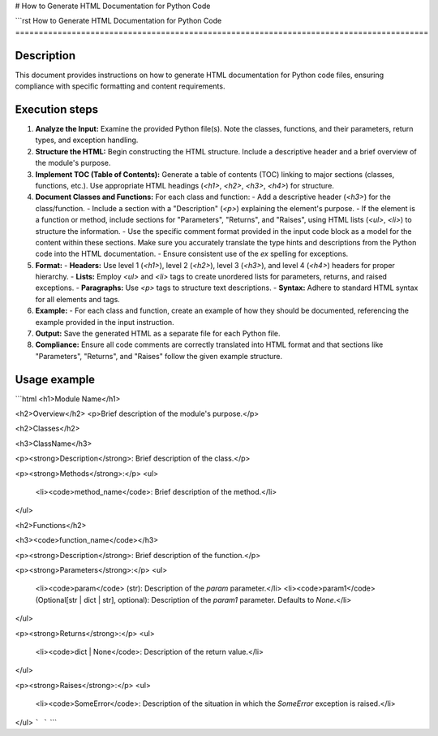 # How to Generate HTML Documentation for Python Code

```rst
How to Generate HTML Documentation for Python Code
========================================================================================

Description
-------------------------
This document provides instructions on how to generate HTML documentation for Python code files, ensuring compliance with specific formatting and content requirements.

Execution steps
-------------------------
1. **Analyze the Input:** Examine the provided Python file(s). Note the classes, functions, and their parameters, return types, and exception handling.

2. **Structure the HTML:** Begin constructing the HTML structure.  Include a descriptive header and a brief overview of the module's purpose.

3. **Implement TOC (Table of Contents):** Generate a table of contents (TOC) linking to major sections (classes, functions, etc.). Use appropriate HTML headings (`<h1>`, `<h2>`, `<h3>`, `<h4>`) for structure.

4. **Document Classes and Functions:** For each class and function:
   - Add a descriptive header (`<h3>`) for the class/function.
   - Include a section with a "Description" (`<p>`) explaining the element's purpose.
   - If the element is a function or method, include sections for "Parameters", "Returns", and "Raises", using HTML lists (`<ul>`, `<li>`) to structure the information.
   - Use the specific comment format provided in the input code block as a model for the content within these sections.  Make sure you accurately translate the type hints and descriptions from the Python code into the HTML documentation.
   - Ensure consistent use of the `ex` spelling for exceptions.

5. **Format:**
   - **Headers:** Use level 1 (`<h1>`), level 2 (`<h2>`), level 3 (`<h3>`), and level 4 (`<h4>`) headers for proper hierarchy.
   - **Lists:** Employ `<ul>` and `<li>` tags to create unordered lists for parameters, returns, and raised exceptions.
   - **Paragraphs:** Use `<p>` tags to structure text descriptions.
   - **Syntax:** Adhere to standard HTML syntax for all elements and tags.

6. **Example:**
   - For each class and function, create an example of how they should be documented, referencing the example provided in the input instruction.

7. **Output:** Save the generated HTML as a separate file for each Python file.

8. **Compliance:**  Ensure all code comments are correctly translated into HTML format and that sections like "Parameters", "Returns", and "Raises" follow the given example structure.

Usage example
-------------------------
```html
<h1>Module Name</h1>

<h2>Overview</h2>
<p>Brief description of the module's purpose.</p>

<h2>Classes</h2>

<h3>ClassName</h3>

<p><strong>Description</strong>: Brief description of the class.</p>

<p><strong>Methods</strong>:</p>
<ul>
  <li><code>method_name</code>: Brief description of the method.</li>
</ul>

<h2>Functions</h2>

<h3><code>function_name</code></h3>

<p><strong>Description</strong>: Brief description of the function.</p>

<p><strong>Parameters</strong>:</p>
<ul>
  <li><code>param</code> (str): Description of the `param` parameter.</li>
  <li><code>param1</code> (Optional[str | dict | str], optional): Description of the `param1` parameter. Defaults to `None`.</li>
</ul>

<p><strong>Returns</strong>:</p>
<ul>
  <li><code>dict | None</code>: Description of the return value.</li>
</ul>

<p><strong>Raises</strong>:</p>
<ul>
  <li><code>SomeError</code>: Description of the situation in which the `SomeError` exception is raised.</li>
</ul>
```
```
```